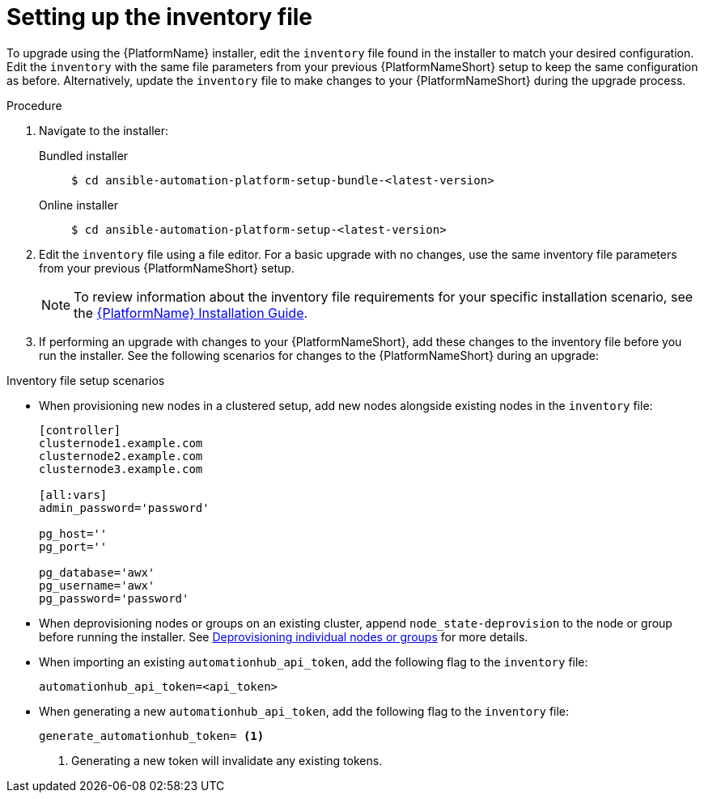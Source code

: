 

[id="editing-inventory-file-for-updates_{context}"]


= Setting up the inventory file

To upgrade using the {PlatformName} installer, edit the `inventory` file found in the installer to match your desired configuration. Edit the `inventory` with the same file parameters from your previous {PlatformNameShort} setup to keep the same configuration as before. Alternatively, update the `inventory` file to make changes to your {PlatformNameShort} during the upgrade process.

.Procedure
. Navigate to the installer:
Bundled installer::
+
-----
$ cd ansible-automation-platform-setup-bundle-<latest-version>
-----
+
Online installer::
+
-----
$ cd ansible-automation-platform-setup-<latest-version>
-----
+
. Edit the `inventory` file using a file editor. For a basic upgrade with no changes, use the same inventory file parameters from your previous {PlatformNameShort} setup.
+
NOTE: To review information about the inventory file requirements for your specific installation scenario, see the link:https://access.redhat.com/documentation/en-us/red_hat_ansible_automation_platform/{PlatformVers}/html/red_hat_ansible_automation_platform_installation_guide/planning-installation#supported_installation_scenarios[{PlatformName} Installation Guide].
. If performing an upgrade with changes to your {PlatformNameShort}, add these changes to the inventory file before you run the installer. See the following scenarios for changes to the {PlatformNameShort} during an upgrade:

.Inventory file setup scenarios
* When provisioning new nodes in a clustered setup, add new nodes alongside existing nodes in the `inventory` file:
+
----
[controller]
clusternode1.example.com
clusternode2.example.com
clusternode3.example.com

[all:vars]
admin_password='password'

pg_host=''
pg_port=''

pg_database='awx'
pg_username='awx'
pg_password='password'
----
* When deprovisioning nodes or groups on an existing cluster, append `node_state-deprovision` to the node or group before running the installer. See link:https://access.redhat.com/documentation/en-us/red_hat_ansible_automation_platform/{PlatformVers}/html/red_hat_ansible_automation_platform_automation_mesh_guide/assembly-deprovisioning-mesh[Deprovisioning individual nodes or groups] for more details.
* When importing an existing `automationhub_api_token`, add the following flag to the `inventory` file:
+
----
automationhub_api_token=<api_token>
----
* When generating a new `automationhub_api_token`, add the following flag to the `inventory` file:
+
----
generate_automationhub_token= <1>
----
<1> Generating a new token will invalidate any existing tokens.
